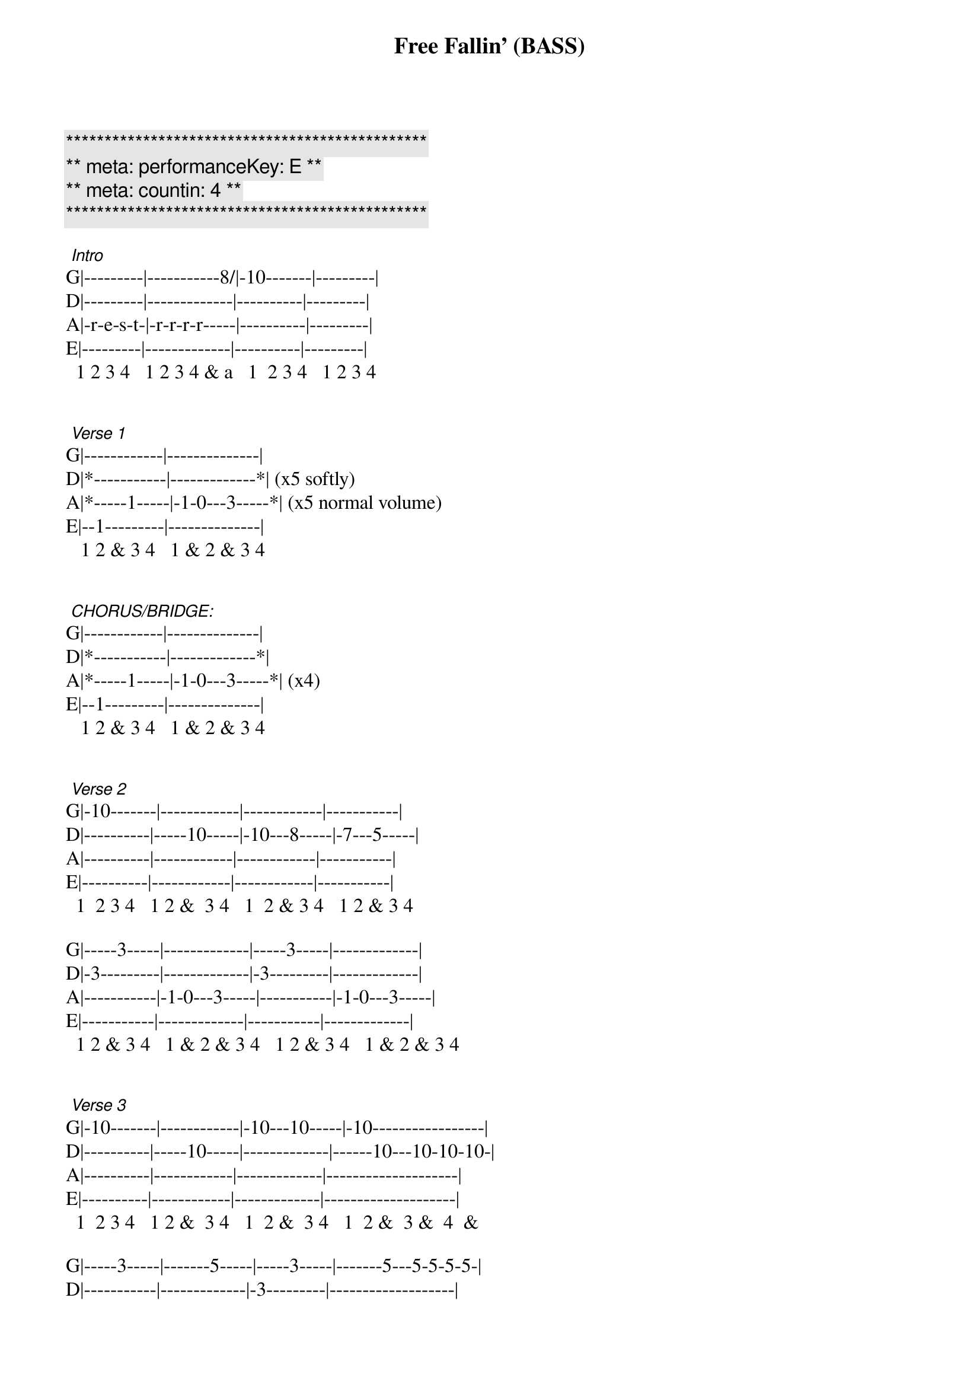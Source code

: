 {title: Free Fallin' (BASS)}
{artist: Tom Petty}
{key: E}
{duration: 3:30}
{tempo: 85}
{meta: performanceKey: E}
{meta: countin: 4}

{c:***********************************************}
{c:** meta: performanceKey: E **}
{c:** meta: countin: 4 **}
{c:***********************************************}

 {start_of_tabs}
 [Intro]
G|---------|-----------8/|-10-------|---------|
D|---------|-------------|----------|---------|
A|-r-e-s-t-|-r-r-r-r-----|----------|---------|
E|---------|-------------|----------|---------|
  1 2 3 4   1 2 3 4 & a   1  2 3 4   1 2 3 4
 
 
 [Verse 1]
G|------------|--------------|
D|*-----------|-------------*| (x5 softly)
A|*-----1-----|-1-0---3-----*| (x5 normal volume)
E|--1---------|--------------|
   1 2 & 3 4   1 & 2 & 3 4
 
 
 [CHORUS/BRIDGE:]
G|------------|--------------|
D|*-----------|-------------*|
A|*-----1-----|-1-0---3-----*| (x4)
E|--1---------|--------------|
   1 2 & 3 4   1 & 2 & 3 4
 
 
 [Verse 2]
G|-10-------|------------|------------|-----------|
D|----------|-----10-----|-10---8-----|-7---5-----|
A|----------|------------|------------|-----------|
E|----------|------------|------------|-----------|
  1  2 3 4   1 2 &  3 4   1  2 & 3 4   1 2 & 3 4
 
G|-----3-----|-------------|-----3-----|-------------|
D|-3---------|-------------|-3---------|-------------|
A|-----------|-1-0---3-----|-----------|-1-0---3-----|
E|-----------|-------------|-----------|-------------|
  1 2 & 3 4   1 & 2 & 3 4   1 2 & 3 4   1 & 2 & 3 4
 
 
 [Verse 3]
G|-10-------|------------|-10---10-----|-10-----------------|
D|----------|-----10-----|-------------|------10---10-10-10-|
A|----------|------------|-------------|--------------------|
E|----------|------------|-------------|--------------------|
  1  2 3 4   1 2 &  3 4   1  2 &  3 4   1  2 &  3 &  4  &
 
G|-----3-----|-------5-----|-----3-----|-------5---5-5-5-5-|
D|-----------|-------------|-3---------|-------------------|
A|-----------|-1-0---------|-----------|-1-0---------------|
E|-1---------|-------------|-----------|-------------------|
  1 2 & 3 4   1 & 2 & 3 4   1 2 & 3 4   1 & 2 & 3 & 4 e &
 
 
 END:
         (x4)            (x8 to fade-out)
G|-----------|------------|--------------|
D|*---------*|*-----------|-------------*|
A|*-r-e-s-t-*|*-----1-----|-1-0---3-----*|
E|-----------|--1---------|--------------|
   1 2 3 4     1 2 & 3 4   1 & 2 & 3 4

{end_of_tabs}
